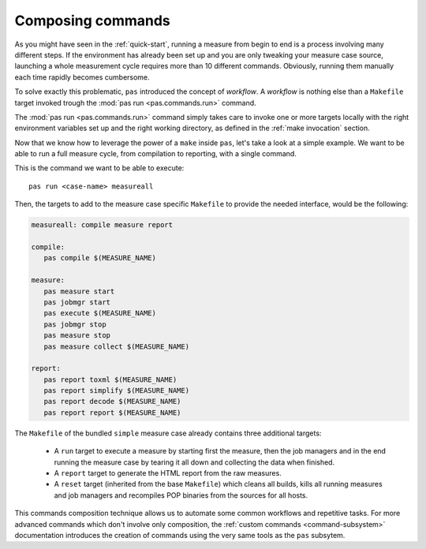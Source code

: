 .. _composed-commands:

Composing commands
==================

As you might have seen in the :ref:`quick-start`, running a measure from begin
to end is a process involving many different steps. If the environment has
already been set up and you are only tweaking your measure case source,
launching a whole measurement cycle requires more than 10 different commands.
Obviously, running them manually each time rapidly becomes cumbersome.

To solve exactly this problematic, ``pas`` introduced the concept of
*workflow*. A *workflow* is nothing else than a ``Makefile`` target invoked
trough the :mod:`pas run <pas.commands.run>` command.

The :mod:`pas run <pas.commands.run>` command simply takes care to invoke one
or more targets locally with the right environment variables set up and the
right working directory, as defined in the :ref:`make invocation` section.

Now that we know how to leverage the power of a ``make`` inside ``pas``, let's
take a look at a simple example. We want to be able to run a full measure
cycle, from compilation to reporting, with a single command.

This is the command we want to be able to execute::
   
   pas run <case-name> measureall

Then, the targets to add to the measure case specific ``Makefile`` to provide
the needed interface, would be the following:

.. code-block:: make

   measureall: compile measure report

   compile:
      pas compile $(MEASURE_NAME)
   
   measure:
      pas measure start
      pas jobmgr start
      pas execute $(MEASURE_NAME)
      pas jobmgr stop
      pas measure stop
      pas measure collect $(MEASURE_NAME)

   report:
      pas report toxml $(MEASURE_NAME)
      pas report simplify $(MEASURE_NAME)
      pas report decode $(MEASURE_NAME)
      pas report report $(MEASURE_NAME)

The ``Makefile`` of the bundled ``simple`` measure case already contains three
additional targets:

 * A ``run`` target to execute a measure by starting first the measure, then
   the job managers and in the end running the measure case by tearing it all
   down and collecting the data when finished.

 * A ``report`` target to generate the HTML report from the raw measures.
 
 * A ``reset`` target (inherited from the base ``Makefile``) which cleans all
   builds, kills all running measures and job managers and recompiles POP
   binaries from the sources for all hosts.

This commands composition technique allows us to automate some common workflows
and repetitive tasks. For more advanced commands which don't involve only
composition, the :ref:`custom commands <command-subsystem>` documentation
introduces the creation of commands using the very same tools as the ``pas``
subsytem.

